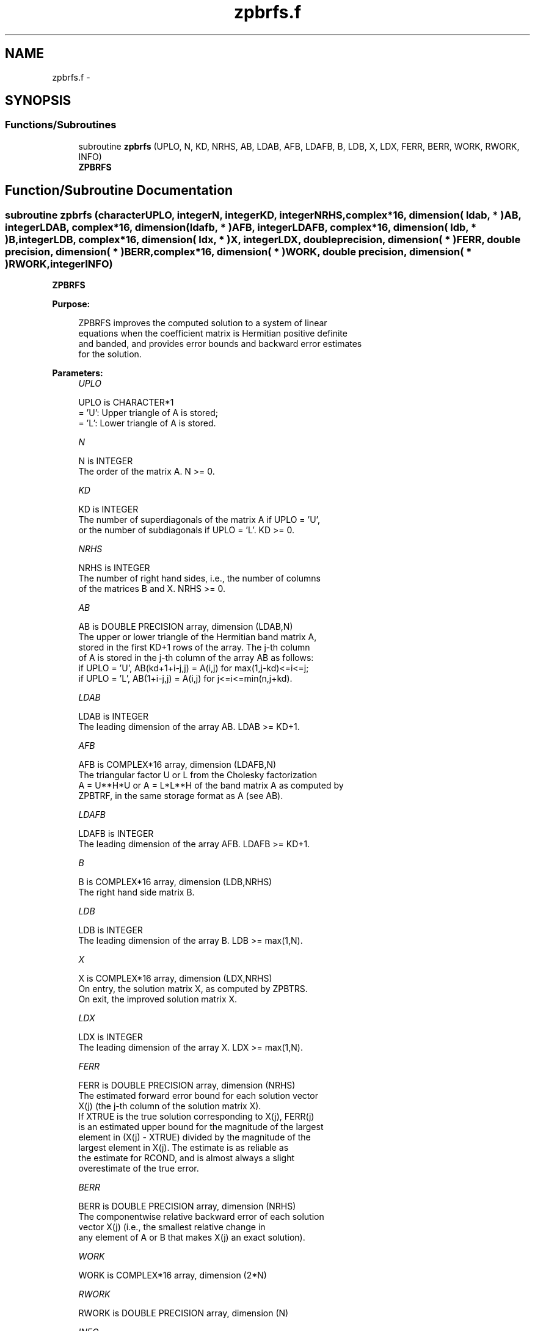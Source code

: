 .TH "zpbrfs.f" 3 "Sat Nov 16 2013" "Version 3.4.2" "LAPACK" \" -*- nroff -*-
.ad l
.nh
.SH NAME
zpbrfs.f \- 
.SH SYNOPSIS
.br
.PP
.SS "Functions/Subroutines"

.in +1c
.ti -1c
.RI "subroutine \fBzpbrfs\fP (UPLO, N, KD, NRHS, AB, LDAB, AFB, LDAFB, B, LDB, X, LDX, FERR, BERR, WORK, RWORK, INFO)"
.br
.RI "\fI\fBZPBRFS\fP \fP"
.in -1c
.SH "Function/Subroutine Documentation"
.PP 
.SS "subroutine zpbrfs (characterUPLO, integerN, integerKD, integerNRHS, complex*16, dimension( ldab, * )AB, integerLDAB, complex*16, dimension( ldafb, * )AFB, integerLDAFB, complex*16, dimension( ldb, * )B, integerLDB, complex*16, dimension( ldx, * )X, integerLDX, double precision, dimension( * )FERR, double precision, dimension( * )BERR, complex*16, dimension( * )WORK, double precision, dimension( * )RWORK, integerINFO)"

.PP
\fBZPBRFS\fP  
.PP
\fBPurpose: \fP
.RS 4

.PP
.nf
 ZPBRFS improves the computed solution to a system of linear
 equations when the coefficient matrix is Hermitian positive definite
 and banded, and provides error bounds and backward error estimates
 for the solution.
.fi
.PP
 
.RE
.PP
\fBParameters:\fP
.RS 4
\fIUPLO\fP 
.PP
.nf
          UPLO is CHARACTER*1
          = 'U':  Upper triangle of A is stored;
          = 'L':  Lower triangle of A is stored.
.fi
.PP
.br
\fIN\fP 
.PP
.nf
          N is INTEGER
          The order of the matrix A.  N >= 0.
.fi
.PP
.br
\fIKD\fP 
.PP
.nf
          KD is INTEGER
          The number of superdiagonals of the matrix A if UPLO = 'U',
          or the number of subdiagonals if UPLO = 'L'.  KD >= 0.
.fi
.PP
.br
\fINRHS\fP 
.PP
.nf
          NRHS is INTEGER
          The number of right hand sides, i.e., the number of columns
          of the matrices B and X.  NRHS >= 0.
.fi
.PP
.br
\fIAB\fP 
.PP
.nf
          AB is DOUBLE PRECISION array, dimension (LDAB,N)
          The upper or lower triangle of the Hermitian band matrix A,
          stored in the first KD+1 rows of the array.  The j-th column
          of A is stored in the j-th column of the array AB as follows:
          if UPLO = 'U', AB(kd+1+i-j,j) = A(i,j) for max(1,j-kd)<=i<=j;
          if UPLO = 'L', AB(1+i-j,j)    = A(i,j) for j<=i<=min(n,j+kd).
.fi
.PP
.br
\fILDAB\fP 
.PP
.nf
          LDAB is INTEGER
          The leading dimension of the array AB.  LDAB >= KD+1.
.fi
.PP
.br
\fIAFB\fP 
.PP
.nf
          AFB is COMPLEX*16 array, dimension (LDAFB,N)
          The triangular factor U or L from the Cholesky factorization
          A = U**H*U or A = L*L**H of the band matrix A as computed by
          ZPBTRF, in the same storage format as A (see AB).
.fi
.PP
.br
\fILDAFB\fP 
.PP
.nf
          LDAFB is INTEGER
          The leading dimension of the array AFB.  LDAFB >= KD+1.
.fi
.PP
.br
\fIB\fP 
.PP
.nf
          B is COMPLEX*16 array, dimension (LDB,NRHS)
          The right hand side matrix B.
.fi
.PP
.br
\fILDB\fP 
.PP
.nf
          LDB is INTEGER
          The leading dimension of the array B.  LDB >= max(1,N).
.fi
.PP
.br
\fIX\fP 
.PP
.nf
          X is COMPLEX*16 array, dimension (LDX,NRHS)
          On entry, the solution matrix X, as computed by ZPBTRS.
          On exit, the improved solution matrix X.
.fi
.PP
.br
\fILDX\fP 
.PP
.nf
          LDX is INTEGER
          The leading dimension of the array X.  LDX >= max(1,N).
.fi
.PP
.br
\fIFERR\fP 
.PP
.nf
          FERR is DOUBLE PRECISION array, dimension (NRHS)
          The estimated forward error bound for each solution vector
          X(j) (the j-th column of the solution matrix X).
          If XTRUE is the true solution corresponding to X(j), FERR(j)
          is an estimated upper bound for the magnitude of the largest
          element in (X(j) - XTRUE) divided by the magnitude of the
          largest element in X(j).  The estimate is as reliable as
          the estimate for RCOND, and is almost always a slight
          overestimate of the true error.
.fi
.PP
.br
\fIBERR\fP 
.PP
.nf
          BERR is DOUBLE PRECISION array, dimension (NRHS)
          The componentwise relative backward error of each solution
          vector X(j) (i.e., the smallest relative change in
          any element of A or B that makes X(j) an exact solution).
.fi
.PP
.br
\fIWORK\fP 
.PP
.nf
          WORK is COMPLEX*16 array, dimension (2*N)
.fi
.PP
.br
\fIRWORK\fP 
.PP
.nf
          RWORK is DOUBLE PRECISION array, dimension (N)
.fi
.PP
.br
\fIINFO\fP 
.PP
.nf
          INFO is INTEGER
          = 0:  successful exit
          < 0:  if INFO = -i, the i-th argument had an illegal value
.fi
.PP
 
.RE
.PP
\fBInternal Parameters: \fP
.RS 4

.PP
.nf
  ITMAX is the maximum number of steps of iterative refinement.
.fi
.PP
 
.RE
.PP
\fBAuthor:\fP
.RS 4
Univ\&. of Tennessee 
.PP
Univ\&. of California Berkeley 
.PP
Univ\&. of Colorado Denver 
.PP
NAG Ltd\&. 
.RE
.PP
\fBDate:\fP
.RS 4
November 2011 
.RE
.PP

.PP
Definition at line 189 of file zpbrfs\&.f\&.
.SH "Author"
.PP 
Generated automatically by Doxygen for LAPACK from the source code\&.
